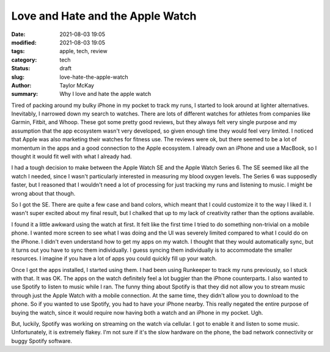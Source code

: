 Love and Hate and the Apple Watch
#################################

:date: 2021-08-03 19:05
:modified: 2021-08-03 19:05
:tags: apple, tech, review 
:category: tech
:status: draft
:slug: love-hate-the-apple-watch 
:author: Taylor McKay
:summary: Why I love and hate the apple watch 

Tired of packing around my bulky iPhone in my pocket to
track my runs, I started to look around at lighter
alternatives. Inevitably, I narrowed down my search to watches.
There are lots of different watches for athletes from companies
like Garmin, Fitbit, and Whoop. These got some pretty good
reviews, but they always felt very single purpose and my
assumption that the app ecosystem wasn't very developed, so
given enough time they would feel very limited. I noticed that
Apple was also marketing their watches for fitness use. The
reviews were ok, but there seemed to be a lot of momentum in
the apps and a good connection to the Apple ecosystem. I already
own an iPhone and use a MacBook, so I thought it would fit well
with what I already had.

I had a tough decision to make between the Apple Watch SE and the
Apple Watch Series 6. The SE seemed like all the watch I needed,
since I wasn't particularly interested in measuring my blood
oxygen levels. The Series 6 was supposedly faster, but I reasoned
that I wouldn't need a lot of processing for just tracking my runs
and listening to music. I might be wrong about that though.

So I got the SE. There are quite a few case and band colors, which
meant that I could customize it to the way I liked it. I wasn't
super excited about my final result, but I chalked that up to my
lack of creativity rather than the options available.

I found it a little awkward using the watch at first. It felt like
the first time I tried to do something non-trivial on a mobile phone.
I wanted more screen to see what I was doing and the UI was severely
limited compared to what I could do on the iPhone. I didn't even
understand how to get my apps on my watch. I thought that they would
automatically sync, but it turns out you have to sync them individually.
I guess syncing them individually is to accommodate the smaller resources.
I imagine if you have a lot of apps you could quickly fill up your
watch.

Once I got the apps installed, I started using them. I had been using
Runkeeper to track my runs previously, so I stuck with that. It was OK.
The apps on the watch definitely feel a lot buggier than the iPhone
counterparts. I also wanted to use Spotify to listen to music while I ran.
The funny thing about Spotify is that they did not allow you to stream
music through just the Apple Watch with a mobile connection. At the same
time, they didn't allow you to download to the phone. So if you wanted to
use Spotify, you had to have your iPhone nearby. This really negated the
entire purpose of buying the watch, since it would require now having
both a watch and an iPhone in my pocket. Ugh.

But, luckily, Spotify was working on streaming on the watch via cellular.
I got to enable it and listen to some music. Unfortunately, it is extremely
flakey. I'm not sure if it's the slow hardware on the phone, the bad network
connectivity or buggy Spotify software.
